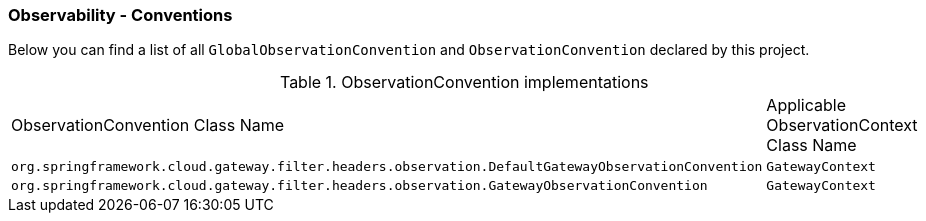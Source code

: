 [[observability-conventions]]
=== Observability - Conventions

Below you can find a list of all `GlobalObservationConvention` and `ObservationConvention` declared by this project.

.ObservationConvention implementations
|===
|ObservationConvention Class Name | Applicable ObservationContext Class Name
|`org.springframework.cloud.gateway.filter.headers.observation.DefaultGatewayObservationConvention`|`GatewayContext`
|`org.springframework.cloud.gateway.filter.headers.observation.GatewayObservationConvention`|`GatewayContext`
|===
